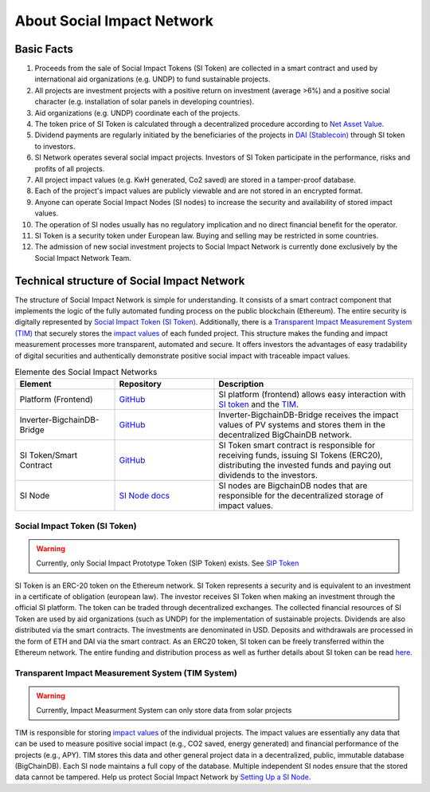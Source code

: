 .. Social Impact Network Documentation documentation master file, created by
   sphinx-quickstart on Mon Jan 18 17:17:55 2021.
   You can adapt this file completely to your liking, but it should at least
   contain the root `toctree` directive.

===========================
About Social Impact Network
===========================

Basic Facts
-----------

#. Proceeds from the sale of Social Impact Tokens (SI Token) are collected in a smart contract and used by international aid organizations (e.g. UNDP) to fund sustainable projects.
#. All projects are investment projects with a positive return on investment (average >6%) and a positive social character (e.g. installation of solar panels in developing countries).
#. Aid organizations (e.g. UNDP) coordinate each of the projects.
#. The token price of SI Token is calculated through a decentralized procedure according to `Net Asset Value <https://www.investopedia.com/terms/n/nav.asp>`_.
#. Dividend payments are regularly initiated by the beneficiaries of the projects in `DAI (Stablecoin) <https://medium.com/mycrypto/what-is-dai-and-how-does-it-work-742d09ba25d6>`_ through SI token to investors.
#. SI Network operates several social impact projects. Investors of SI Token participate in the performance, risks and profits of all projects.
#. All project impact values (e.g. KwH generated, Co2 saved) are stored in a tamper-proof database.
#. Each of the project's impact values are publicly viewable and are not stored in an encrypted format.
#. Anyone can operate Social Impact Nodes (SI nodes) to increase the security and availability of stored impact values.
#. The operation of SI nodes usually has no regulatory implication and no direct financial benefit for the operator.
#. SI Token is a security token under European law. Buying and selling may be restricted in some countries.
#. The admission of new social investment projects to Social Impact Network is currently done exclusively by the Social Impact Network Team.


Technical structure of Social Impact Network
-------------------------------------------------

.. image:: http://www.plantuml.com/plantuml/png/hSq_IyP030RmFPyY70xlEtbTEhzJeKD5Q3TnECyWfVUd93bKIh-xY8gs1HTzfl3ZIN8HTQmb1f2PHoMyUYWo9XAvvUn91E-g-gMghwlw7XTeTlaRs0FOJx3VEO3Tm_76xr-Q_uCL09YyklGK20tssOykO1jdvnLlI9ypJmONm1-jRMd84oKyzUt7T3QuAG_iaioEAUdNHaTE2bDyfzFGTjY_Yb8y6rZXGkcnnF06
    :alt: Basic overview

The structure of Social Impact Network is simple for understanding.
It consists of a smart contract component that implements the logic of the fully automated funding process on the public blockchain (Ethereum). 
The entire security is digitally represented by `Social Impact Token (SI Token) <./social-impact-token.html#social-impact-token-si-token>`_.
Additionally, there is a `Transparent Impact Measurement System (TIM) <./transparent-impact-measurement.html#transparent-impact-measurement-system-tim>`_ that securely stores the `impact values <https://github.com/Social-Impact-Network/Frontend>`_ of each funded project.
This structure makes the funding and impact measurement processes more transparent, automated and secure. It offers investors the advantages
of easy tradability of digital securities and authentically demonstrate positive social impact with traceable impact values. 


.. list-table:: Elemente des Social Impact Networks
   :widths: 25 25 50
   :header-rows: 1

   * - Element
     - Repository
     - Description
   * - Platform (Frontend)
     - `GitHub <https://github.com/Social-Impact-Network/Frontend>`__
     - SI platform (frontend) allows easy interaction with `SI token <https://github.com/Social-Impact-Network/Frontend>`_ and the `TIM <https://github.com/Social-Impact-Network/Frontend>`_.
   * - Inverter-BigchainDB-Bridge
     - `GitHub <https://github.com/Social-Impact-Network/Inverter-BigchainDB-Bridge>`__
     - Inverter-BigchainDB-Bridge receives the impact values of PV systems and stores them in the decentralized BigChainDB network.
   * - SI Token/Smart Contract 
     - `GitHub <https://github.com/Social-Impact-Network/Token>`__
     - SI Token smart contract is responsible for receiving funds, issuing SI Tokens (ERC20), distributing the invested funds and paying out dividends to the investors.
   * - SI Node
     - `SI Node docs <./transparent-impact-measurement.html#social-impact-nodes>`__
     - SI nodes are BigchainDB nodes that are responsible for the decentralized storage of impact values.
   
Social Impact Token (SI Token)
~~~~~~~~~~~~~~~~~~~~~~~~~~~~~~~
.. warning:: Currently, only Social Impact Prototype Token (SIP Token) exists. See `SIP Token <./social-impact-token.html#social-impact-prototype-token-sip-token>`_

SI Token is an ERC-20 token on the Ethereum network.
SI Token represents a security and is equivalent to an investment in a certificate of obligation (european law).
The investor receives SI Token when making an investment through the official SI platform. The token can be traded through decentralized exchanges.
The collected financial resources of SI Token are used by aid organizations (such as UNDP) for the implementation of sustainable projects.  
Dividends are also distributed via the smart contracts. The investments are denominated in USD. Deposits and withdrawals are processed in the form of ETH and DAI via the smart contract.
As an ERC20 token, SI token can be freely transferred within the Ethereum network.
The entire funding and distribution process as well as further details about SI token can be read `here <./social-impact-token.html#vision-social-impact-token>`_.

Transparent Impact Measurement System (TIM System)
~~~~~~~~~~~~~~~~~~~~~~~~~~~~~~~~~~~~~~~~~~~~~~~~~~~~~

.. warning:: Currently, Impact Measurment System can only store data from solar projects

TIM is responsible for storing `impact values <./transparent-impact-measurement.html#impact-values>`__ of the individual projects.
The impact values are essentially any data that can be used to measure positive social impact 
(e.g., CO2 saved, energy generated) and financial performance of the projects (e.g., APY).
TIM stores this data and other general project data in a decentralized, public, immutable database (BigChainDB).
Each SI node maintains a full copy of the database. Multiple independent SI nodes ensure that the stored data cannot be tampered.
Help us protect Social Impact Network by `Setting Up a SI Node <./transparent-impact-measurement.html#social-impact-nodes>`_.


